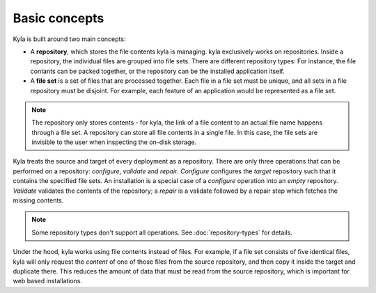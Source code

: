 Basic concepts
==============

Kyla is built around two main concepts:

* A **repository**, which stores the file contents kyla is managing. kyla exclusively works on repositories. Inside a repository, the individual files are grouped into file sets. There are different repository types: For instance, the file contants can be packed together, or the repository can be the installed application itself.
* A **file set** is a set of files that are processed together. Each file in a file set must be unique, and all sets in a file repository must be disjoint. For example, each feature of an application would be represented as a file set.

.. note::

    The repository only stores contents - for kyla, the link of a file content to an actual file name happens through a file set. A repository can store all file contents in a single file. In this case, the file sets are invisible to the user when inspecting the on-disk storage.

Kyla treats the source and target of every deployment as a repository. There are only three operations that can be performed on a repository: *configure*, *validate* and *repair*. *Configure* configures the *target* repository such that it contains the specified file sets. An installation is a special case of a *configure* operation into an *empty* repository. *Validate* validates the contents of the repository; a *repair* is a validate followed by a repair step which fetches the missing contents.

.. note::

    Some repository types don't support all operations. See :doc:`repository-types` for details.

Under the hood, kyla works using file contents instead of files. For example, if a file set consists of five identical files, kyla will only request the *content* of one of those files from the source repository, and then copy it inside the target and duplicate there. This reduces the amount of data that must be read from the source repository, which is important for web based installations.
